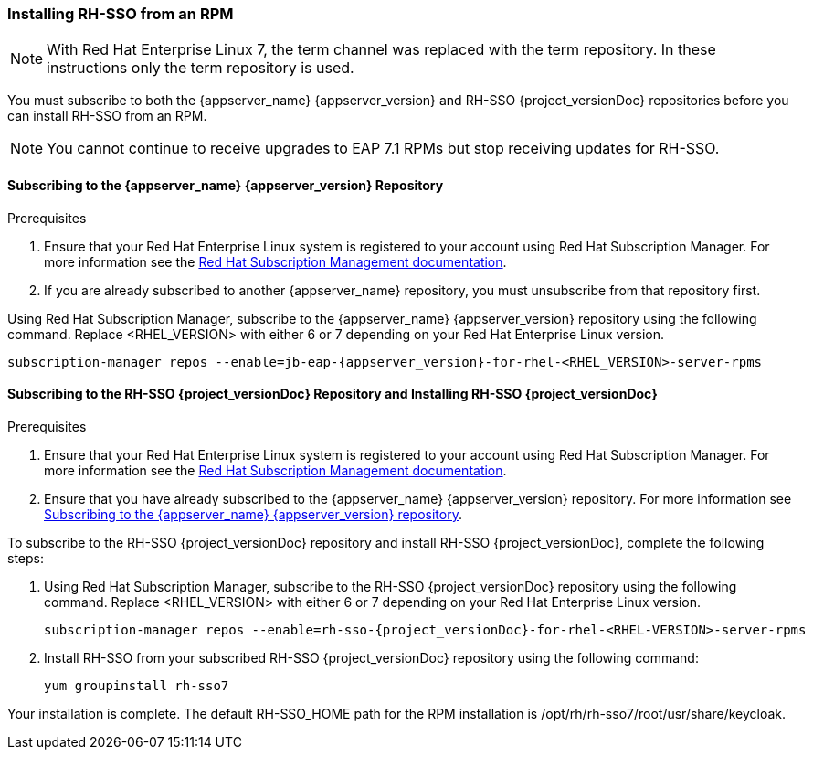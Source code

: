 [[_installing_rpm]]

=== Installing RH-SSO from an RPM

NOTE: With Red Hat Enterprise Linux 7, the term channel was replaced with the term repository. In these instructions only the term repository is used.

You must subscribe to both the {appserver_name} {appserver_version} and RH-SSO {project_versionDoc} repositories before you can install RH-SSO from an RPM.

NOTE: You cannot continue to receive upgrades to EAP 7.1 RPMs but stop receiving updates for RH-SSO.

[[subscribing_EAP_repo]]
==== Subscribing to the {appserver_name} {appserver_version} Repository

.Prerequisites

. Ensure that your Red Hat Enterprise Linux system is registered to your account using Red Hat Subscription Manager. For more information see the link:https://access.redhat.com/documentation/en-us/red_hat_subscription_management/1/html-single/quick_registration_for_rhel/index[Red Hat Subscription Management documentation].

. If you are already subscribed to another {appserver_name} repository, you must unsubscribe from that repository first.

Using Red Hat Subscription Manager, subscribe to the {appserver_name} {appserver_version} repository using the following command. Replace <RHEL_VERSION> with either 6 or 7 depending on your Red Hat Enterprise Linux version.

[source,bash,subs="attributes+"]
----
subscription-manager repos --enable=jb-eap-{appserver_version}-for-rhel-<RHEL_VERSION>-server-rpms
----

==== Subscribing to the RH-SSO {project_versionDoc} Repository and Installing RH-SSO {project_versionDoc}

.Prerequisites

. Ensure that your Red Hat Enterprise Linux system is registered to your account using Red Hat Subscription Manager. For more information see the link:https://access.redhat.com/documentation/en-us/red_hat_subscription_management/1/html-single/quick_registration_for_rhel/index[Red Hat Subscription Management documentation].
. Ensure that you have already subscribed to the {appserver_name} {appserver_version} repository. For more information see xref:subscribing_EAP_repo[Subscribing to the {appserver_name} {appserver_version} repository].

To subscribe to the RH-SSO {project_versionDoc} repository and install RH-SSO {project_versionDoc}, complete the following steps:

. Using Red Hat Subscription Manager, subscribe to the RH-SSO {project_versionDoc} repository using the following command. Replace <RHEL_VERSION> with either 6 or 7 depending on your Red Hat Enterprise Linux version.
+
[source,bash,subs="attributes+"]
----
subscription-manager repos --enable=rh-sso-{project_versionDoc}-for-rhel-<RHEL-VERSION>-server-rpms
----

. Install RH-SSO from your subscribed RH-SSO {project_versionDoc} repository using the following command:

 yum groupinstall rh-sso7

Your installation is complete. The default RH-SSO_HOME path for the RPM installation is /opt/rh/rh-sso7/root/usr/share/keycloak.
